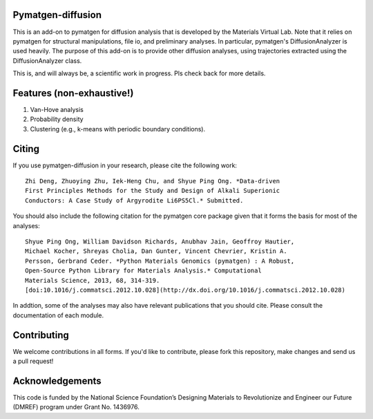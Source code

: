 Pymatgen-diffusion
==================

This is an add-on to pymatgen for diffusion analysis that is developed
by the Materials Virtual Lab. Note that it relies on pymatgen for structural 
manipulations, file io, and preliminary analyses. In particular, pymatgen's 
DiffusionAnalyzer is used heavily. The purpose of this add-on
is to provide other diffusion analyses, using trajectories extracted using the
DiffusionAnalyzer class. 

This is, and will always be, a scientific work in progress. Pls check back 
for more details.

Features (non-exhaustive!)
==========================

1. Van-Hove analysis
2. Probability density
3. Clustering (e.g., k-means with periodic boundary conditions).

Citing
======

If you use pymatgen-diffusion in your research, please cite the following
work::

    Zhi Deng, Zhuoying Zhu, Iek-Heng Chu, and Shyue Ping Ong. *Data-driven 
    First Principles Methods for the Study and Design of Alkali Superionic
    Conductors: A Case Study of Argyrodite Li6PS5Cl.* Submitted.

You should also include the following citation for the pymatgen core package
given that it forms the basis for most of the analyses::

    Shyue Ping Ong, William Davidson Richards, Anubhav Jain, Geoffroy Hautier,
    Michael Kocher, Shreyas Cholia, Dan Gunter, Vincent Chevrier, Kristin A.
    Persson, Gerbrand Ceder. *Python Materials Genomics (pymatgen) : A Robust,
    Open-Source Python Library for Materials Analysis.* Computational
    Materials Science, 2013, 68, 314-319. 
    [doi:10.1016/j.commatsci.2012.10.028](http://dx.doi.org/10.1016/j.commatsci.2012.10.028)

In addtion, some of the analyses may also have relevant publications that
you should cite. Please consult the documentation of each module.

Contributing
============

We welcome contributions in all forms. If you'd like to contribute, please 
fork this repository, make changes and send us a pull request!

Acknowledgements
================

This code is funded by the National Science Foundation’s Designing Materials
to Revolutionize and Engineer our Future (DMREF) program under Grant No. 
1436976.
